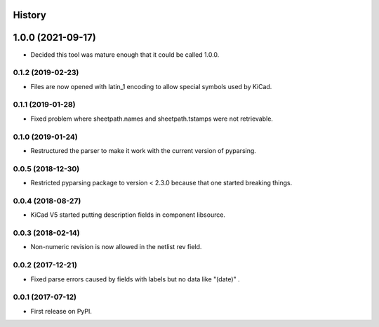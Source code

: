 .. :changelog:

History
-------


1.0.0 (2021-09-17)
------------------

* Decided this tool was mature enough that it could be called 1.0.0.


0.1.2 (2019-02-23)
______________________

* Files are now opened with latin_1 encoding to allow special symbols used by KiCad.


0.1.1 (2019-01-28)
______________________

* Fixed problem where sheetpath.names and sheetpath.tstamps were not retrievable.


0.1.0 (2019-01-24)
______________________

* Restructured the parser to make it work with the current version of pyparsing.


0.0.5 (2018-12-30)
______________________

* Restricted pyparsing package to version < 2.3.0 because that one started breaking things.


0.0.4 (2018-08-27)
______________________

* KiCad V5 started putting description fields in component libsource.


0.0.3 (2018-02-14)
______________________

* Non-numeric revision is now allowed in the netlist rev field.


0.0.2 (2017-12-21)
______________________

* Fixed parse errors caused by fields with labels but no data like "(date)" .


0.0.1 (2017-07-12)
______________________

* First release on PyPI.
